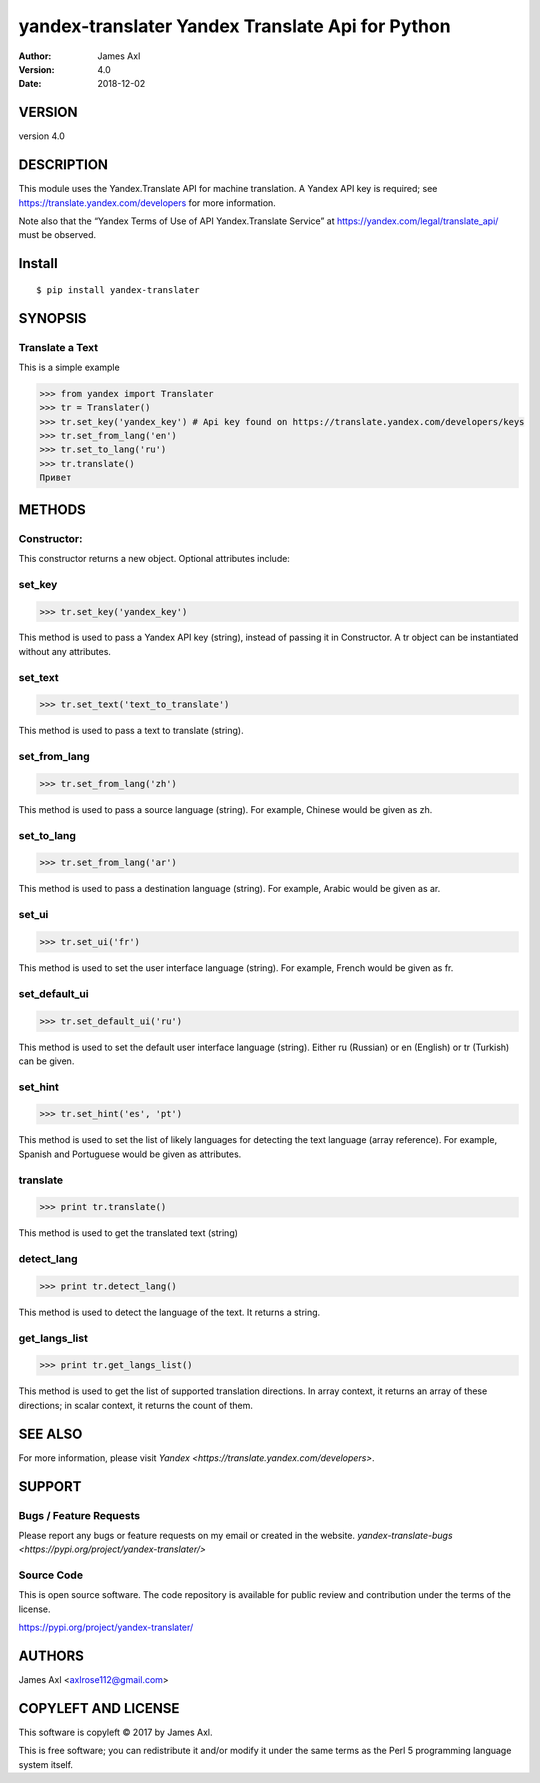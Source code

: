 ==================================================
yandex-translater Yandex Translate Api for Python
==================================================

:author: James Axl
:version: 4.0
:date: 2018-12-02
   

VERSION
--------

version 4.0


DESCRIPTION
------------

This module uses the Yandex.Translate API for machine translation.
A Yandex API key is required; see https://translate.yandex.com/developers
for more information.
 
Note also that the “Yandex Terms of Use of API Yandex.Translate Service”
at https://yandex.com/legal/translate_api/ must be observed.


Install
---------

::

   $ pip install yandex-translater


SYNOPSIS
-----------

Translate a Text
^^^^^^^^^^^^^^^^^

This is a simple example

.. code-block:: pycon

   >>> from yandex import Translater
   >>> tr = Translater()
   >>> tr.set_key('yandex_key') # Api key found on https://translate.yandex.com/developers/keys
   >>> tr.set_from_lang('en')
   >>> tr.set_to_lang('ru')
   >>> tr.translate()
   Привет

METHODS
--------

Constructor:
^^^^^^^^^^^^^


.. code-block:: pycon
   >>> tr = Translater(attributes)
This constructor returns a new object. Optional attributes include:

set_key
^^^^^^^^

.. code-block:: pycon

   >>> tr.set_key('yandex_key')

This method is used to pass a Yandex API key (string), 
instead of passing it in Constructor. A tr object can be 
instantiated without any attributes.

set_text
^^^^^^^^^

.. code-block:: pycon

   >>> tr.set_text('text_to_translate')

This method is used to pass a text to translate (string).

set_from_lang
^^^^^^^^^^^^^^

.. code-block:: python

   >>> tr.set_from_lang('zh')

This method is used to pass a source language (string). 
For example, Chinese would be given as zh.

set_to_lang
^^^^^^^^^^^^

.. code-block:: python

   >>> tr.set_from_lang('ar')

This method is used to pass a destination language (string). 
For example, Arabic would be given as ar.


set_ui
^^^^^^^

.. code-block:: python

   >>> tr.set_ui('fr')

This method is used to set the user interface language (string). 
For example, French would be given as fr.

set_default_ui
^^^^^^^^^^^^^^^

.. code-block:: python

   >>> tr.set_default_ui('ru')

This method is used to set the default user interface language (string). 
Either ru (Russian) or en (English) or tr (Turkish) can be given.

set_hint
^^^^^^^^^

.. code-block:: python

   >>> tr.set_hint('es', 'pt')

This method is used to set the list of likely languages for 
detecting the text language (array reference). For example, 
Spanish and Portuguese would be given as attributes.

translate
^^^^^^^^^^

.. code-block:: python

   >>> print tr.translate()

This method is used to get the translated text (string)

detect_lang
^^^^^^^^^^^^

.. code-block:: python

   >>> print tr.detect_lang()

This method is used to detect the language of the text. It returns a string.

get_langs_list
^^^^^^^^^^^^^^^

.. code-block:: python

   >>> print tr.get_langs_list()

This method is used to get the list of supported translation directions. 
In array context, it returns an array of these directions; in scalar context, 
it returns the count of them.


SEE ALSO
---------

For more information, please visit `Yandex <https://translate.yandex.com/developers>`.


SUPPORT
--------

Bugs / Feature Requests
^^^^^^^^^^^^^^^^^^^^^^^^

Please report any bugs or feature requests on my email or created in the website.
`yandex-translate-bugs <https://pypi.org/project/yandex-translater/>` 


Source Code
^^^^^^^^^^^^

This is open source software. The code repository is available for 
public review and contribution under the terms of the license.

https://pypi.org/project/yandex-translater/


AUTHORS
--------

James Axl <axlrose112@gmail.com>


COPYLEFT AND LICENSE
---------------------

This software is copyleft © 2017 by James Axl.

This is free software; you can redistribute it and/or 
modify it under the same terms as the Perl 5 programming language system itself.

..
    vim: filetype=rst

